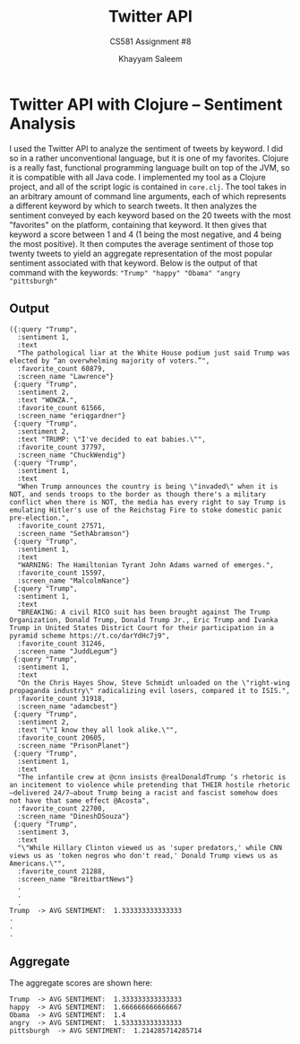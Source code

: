 #+STARTUP: noindent showall
#+TITLE: Twitter API
#+SUBTITLE: CS581 Assignment #8
#+AUTHOR: Khayyam Saleem
#+OPTIONS: toc:nil num:nil
#+LATEX_HEADER: \usepackage[1.0]{geometry}

* Twitter API with Clojure -- Sentiment Analysis
I used the Twitter API to analyze the sentiment of tweets by keyword. I did so in a rather unconventional language, but it is one of my favorites. Clojure is a really fast, functional programming language built on top of the JVM, so it is compatible with all Java code. I implemented my tool as a Clojure project, and all of the script logic is contained in ~core.clj~. The tool takes in an arbitrary amount of command line arguments, each of which represents a different keyword by which to search tweets. It then analyzes the sentiment conveyed by each keyword based on the 20 tweets with the most "favorites" on the platform, containing that keyword. It then gives that keyword  a score between 1 and 4 (1 being the most negative, and 4 being the most positive). It then computes the average sentiment of those top twenty tweets to yield an aggregate representation of the most popular sentiment associated with that keyword. Below is the output of that command with the keywords: ~"Trump" "happy" "Obama" "angry "pittsburgh"~
** Output
#+BEGIN_EXAMPLE
({:query "Trump",
  :sentiment 1,
  :text
  "The pathological liar at the White House podium just said Trump was elected by “an overwhelming majority of voters.”",
  :favorite_count 60879,
  :screen_name "Lawrence"}
 {:query "Trump",
  :sentiment 2,
  :text "WOWZA.",
  :favorite_count 61566,
  :screen_name "eriqgardner"}
 {:query "Trump",
  :sentiment 2,
  :text "TRUMP: \"I've decided to eat babies.\"",
  :favorite_count 37797,
  :screen_name "ChuckWendig"}
 {:query "Trump",
  :sentiment 1,
  :text
  "When Trump announces the country is being \"invaded\" when it is NOT, and sends troops to the border as though there's a military conflict when there is NOT, the media has every right to say Trump is emulating Hitler's use of the Reichstag Fire to stoke domestic panic pre-election.",
  :favorite_count 27571,
  :screen_name "SethAbramson"}
 {:query "Trump",
  :sentiment 1,
  :text
  "WARNING: The Hamiltonian Tyrant John Adams warned of emerges.",
  :favorite_count 15597,
  :screen_name "MalcolmNance"}
 {:query "Trump",
  :sentiment 1,
  :text
  "BREAKING: A civil RICO suit has been brought against The Trump Organization, Donald Trump, Donald Trump Jr., Eric Trump and Ivanka Trump in United States District Court for their participation in a pyramid scheme https://t.co/darYdHc7j9",
  :favorite_count 31246,
  :screen_name "JuddLegum"}
 {:query "Trump",
  :sentiment 1,
  :text
  "On the Chris Hayes Show, Steve Schmidt unloaded on the \"right-wing propaganda industry\" radicalizing evil losers, compared it to ISIS.",
  :favorite_count 31918,
  :screen_name "adamcbest"}
 {:query "Trump",
  :sentiment 2,
  :text "\"I know they all look alike.\"",
  :favorite_count 20605,
  :screen_name "PrisonPlanet"}
 {:query "Trump",
  :sentiment 1,
  :text
  "The infantile crew at @cnn insists @realDonaldTrump ‘s rhetoric is an incitement to violence while pretending that THEIR hostile rhetoric—delivered 24/7—about Trump being a racist and fascist somehow does not have that same effect @Acosta",
  :favorite_count 22700,
  :screen_name "DineshDSouza"}
 {:query "Trump",
  :sentiment 3,
  :text
  "\"While Hillary Clinton viewed us as 'super predators,' while CNN views us as 'token negros who don't read,' Donald Trump views us as Americans.\"",
  :favorite_count 21288,
  :screen_name "BreitbartNews"}
  .
  .
  .
Trump  -> AVG SENTIMENT:  1.333333333333333
.
.
.
#+END_EXAMPLE
** Aggregate
The aggregate scores are shown here:
#+BEGIN_EXAMPLE
Trump  -> AVG SENTIMENT:  1.333333333333333
happy  -> AVG SENTIMENT:  1.666666666666667
Obama  -> AVG SENTIMENT:  1.4
angry  -> AVG SENTIMENT:  1.533333333333333
pittsburgh  -> AVG SENTIMENT:  1.214285714285714
#+END_EXAMPLE

